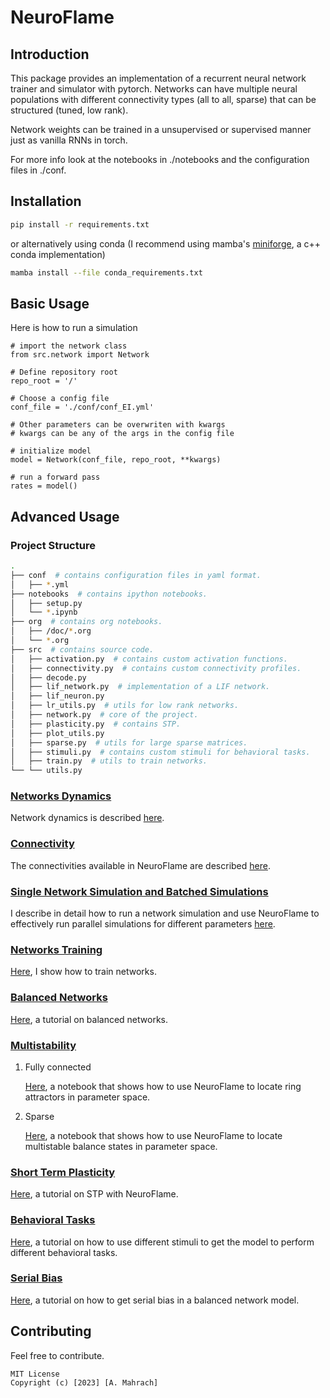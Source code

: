 * NeuroFlame

[[Copyright © 2023 by Melanie Tschiersch. All rights reserved.][File:./neuroflame.jpeg]]

** Introduction

This package provides an implementation of a recurrent neural network trainer and simulator with pytorch.
Networks can have multiple neural populations with different connectivity types (all to all, sparse) that can be structured (tuned, low rank).

Network weights can be trained in a unsupervised or supervised manner just as vanilla RNNs in torch.

For more info look at the notebooks in ./notebooks and the configuration files in ./conf. 

** Installation

#+begin_src sh
  pip install -r requirements.txt
#+end_src

or alternatively using conda (I recommend using mamba's [[https://github.com/conda-forge/miniforge][miniforge]], a c++ conda implementation)

#+begin_src sh
  mamba install --file conda_requirements.txt
#+end_src

** Basic Usage
Here is how to run a simulation

#+begin_src ipython
  # import the network class
  from src.network import Network

  # Define repository root
  repo_root = '/'

  # Choose a config file
  conf_file = './conf/conf_EI.yml'

  # Other parameters can be overwriten with kwargs
  # kwargs can be any of the args in the config file

  # initialize model
  model = Network(conf_file, repo_root, **kwargs)
  
  # run a forward pass
  rates = model()  
#+end_src

** Advanced Usage
*** Project Structure
#+begin_src sh
  .
  ├── conf  # contains configuration files in yaml format.
  │   ├── *.yml
  ├── notebooks  # contains ipython notebooks.
  │   ├── setup.py
  │   └── *.ipynb
  ├── org  # contains org notebooks.
  │   ├── /doc/*.org
  │   └── *.org
  ├── src  # contains source code.
  │   ├── activation.py  # contains custom activation functions.
  │   ├── connectivity.py  # contains custom connectivity profiles.
  │   ├── decode.py
  │   ├── lif_network.py  # implementation of a LIF network.
  │   ├── lif_neuron.py
  │   ├── lr_utils.py  # utils for low rank networks.
  │   ├── network.py  # core of the project.
  │   ├── plasticity.py  # contains STP.
  │   ├── plot_utils.py
  │   ├── sparse.py  # utils for large sparse matrices.
  │   ├── stimuli.py  # contains custom stimuli for behavioral tasks.
  │   ├── train.py  # utils to train networks.
  └── └── utils.py 
#+end_src

*** [[file:/LeonCarmin/NeuroFlame/src/branch/main/org/doc/dynamics.org][Networks Dynamics]]
Network dynamics is described [[file:/LeonCarmin/NeuroFlame/src/branch/main/org/doc/dynamics.md][here]].
*** [[file:/LeonCarmin/NeuroFlame/src/branch/main/org/tests/connectivity.org][Connectivity]]
The connectivities available in NeuroFlame are described [[file:/LeonCarmin/NeuroFlame/src/branch/main/org/tests/connectivity.org][here]].
*** [[file:/LeonCarmin/NeuroFlame/src/branch/main/org/doc/neurotorch.org][Single Network Simulation and Batched Simulations]]
I describe in detail how to run a network simulation and use NeuroFlame to effectively run parallel simulations for different parameters [[file:/LeonCarmin/NeuroFlame/src/branch/main/org/doc/neurotorch.org][here]].
*** [[file:/LeonCarmin/NeuroFlame/src/branch/main/org/train.org][Networks Training]]
[[file:/LeonCarmin/NeuroFlame/src/branch/main/org/train.org][Here]], I show how to train networks.
*** [[file:/LeonCarmin/NeuroFlame/src/branch/main/org/tests/balance.org][Balanced Networks]]
[[file:/LeonCarmin/NeuroFlame/src/branch/main/org/tests/balance.org][Here]], a tutorial on balanced networks.
*** [[file:/LeonCarmin/NeuroFlame/src/branch/main/org/search/multi_stable.org][Multistability]]

**** Fully connected
[[file:/LeonCarmin/NeuroFlame/src/branch/main/org/search/ring_attractor.org][Here]], a notebook that shows how to use NeuroFlame to locate ring attractors in parameter space.
**** Sparse
[[file:/LeonCarmin/NeuroFlame/src/branch/main/org/search/multi_stable.org][Here]], a notebook that shows how to use NeuroFlame to locate multistable balance states in parameter space.

*** [[file:/LeonCarmin/NeuroFlame/src/branch/main/org/tests/stp.org][Short Term Plasticity]]
[[file:/LeonCarmin/NeuroFlame/src/branch/main/org/tests/stp.org][Here]], a tutorial on STP with NeuroFlame.
*** [[file:/LeonCarmin/NeuroFlame/src/branch/main/org/tests/stimuli.org][Behavioral Tasks]]
 [[file:/LeonCarmin/NeuroFlame/src/branch/main/org/tests/stimuli.org][Here]], a tutorial on how to use different stimuli to get the model to perform different behavioral tasks.
*** [[file:/LeonCarmin/NeuroFlame/src/branch/main/org/serial_bias.org][Serial Bias]]
[[file:/LeonCarmin/NeuroFlame/src/branch/main/org/serial_bias.org][Here]], a tutorial on how to get serial bias in a balanced network model.

** Contributing
Feel free to contribute.

#+begin_example
MIT License
Copyright (c) [2023] [A. Mahrach]
#+end_example
